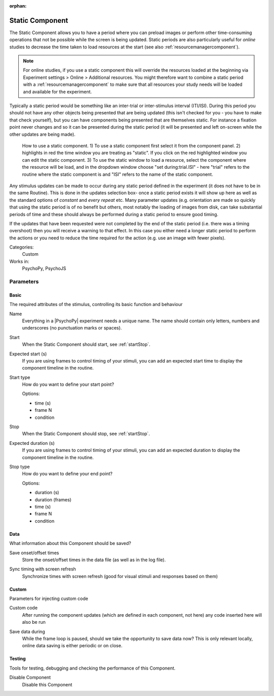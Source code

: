 :orphan:

.. _staticcomponent:


-------------------------------
Static Component
-------------------------------

The Static Component allows you to have a period where you can preload images or perform other time-consuming operations
that not be possible while the screen is being updated. Static periods are also particularly useful for *online* studies to decrease the time taken to load resources at the start (see also :ref:`resourcemanagercomponent`).

.. note:: For online studies, if you use a static component this will override the resources loaded at the beginning via Experiment settings > Online > Additional resources. You might therefore want to combine a static period with a :ref:`resourcemanagercomponent` to make sure that all resources your study needs will be loaded and available for the experiment.

Typically a static period would be something like an inter-trial or inter-stimulus interval (ITI/ISI). During this period you should not have any other objects being presented that are being updated (this isn't checked for you - you have to make that check yourself), but you can have components being presented that are themselves static. For instance a fixation point never changes and so it can be presented during the static period (it will be presented and left on-screen while the other updates are being made).

.. figure:: /images/static_guide.png

	How to use a static component. 1) To use a static component first select it from the component panel. 2) highlights in red the time window you are treating as "static". If you click on the red highlighted window you can edit the static component. 3) To use the static window to load a resource, select the component where the resource will be load, and in the dropdown window choose "set during:trial.ISI" - here "trial" refers to the routine where the static component is and "ISI" refers to the name of the static component.

Any stimulus updates can be made to occur during any static period defined in the experiment (it does not have to be in the same Routine). This is done in the updates selection box- once a static period exists it will show up here as well as the standard options of `constant` and `every repeat` etc. Many parameter updates (e.g. orientation are made so quickly that using the static period is of no benefit but others, most notably the loading of images from disk, can take substantial periods of time and these should always be performed during a static period to ensure good timing.

If the updates that have been requested were not completed by the end of the static period (i.e. there was a timing overshoot) then you will receive a warning to that effect. In this case you either need a longer static period to perform the actions or you need to reduce the time required for the action (e.g. use an image with fewer pixels).

Categories:
    Custom
Works in:
    PsychoPy, PsychoJS


Parameters
-------------------------------

Basic
===============================

The required attributes of the stimulus, controlling its basic function and behaviour


.. _staticcomponent-name:

Name 
    Everything in a |PsychoPy| experiment needs a unique name. The name should contain only letters, numbers and underscores (no punctuation marks or spaces).
    
.. _staticcomponent-startVal:

Start 
    When the Static Component should start, see :ref:`startStop`.
    
.. _staticcomponent-startEstim:

Expected start (s) 
    If you are using frames to control timing of your stimuli, you can add an expected start time to display the component timeline in the routine.
    
.. _staticcomponent-startType:

Start type 
    How do you want to define your start point?
    
    Options:
    
    * time (s)
    
    * frame N
    
    * condition
    
.. _staticcomponent-stopVal:

Stop 
    When the Static Component should stop, see :ref:`startStop`.
    
.. _staticcomponent-durationEstim:

Expected duration (s) 
    If you are using frames to control timing of your stimuli, you can add an expected duration to display the component timeline in the routine.
    
.. _staticcomponent-stopType:

Stop type 
    How do you want to define your end point?
    
    Options:
    
    * duration (s)
    
    * duration (frames)
    
    * time (s)
    
    * frame N
    
    * condition
    
Data
===============================

What information about this Component should be saved?


.. _staticcomponent-saveStartStop:

Save onset/offset times 
    Store the onset/offset times in the data file (as well as in the log file).
    
.. _staticcomponent-syncScreenRefresh:

Sync timing with screen refresh 
    Synchronize times with screen refresh (good for visual stimuli and responses based on them)
    
Custom
===============================

Parameters for injecting custom code


.. _staticcomponent-code:

Custom code 
    After running the component updates (which are defined in each component, not here) any code inserted here will also be run
    
.. _staticcomponent-saveData:

Save data during 
    While the frame loop is paused, should we take the opportunity to save data now? This is only relevant locally, online data saving is either periodic or on close.
    
Testing
===============================

Tools for testing, debugging and checking the performance of this Component.


.. _staticcomponent-disabled:

Disable Component 
    Disable this Component


.. seealso::

    API reference for :class:`~psychopy.clock.StaticPeriod`

.. previous:: static.rst